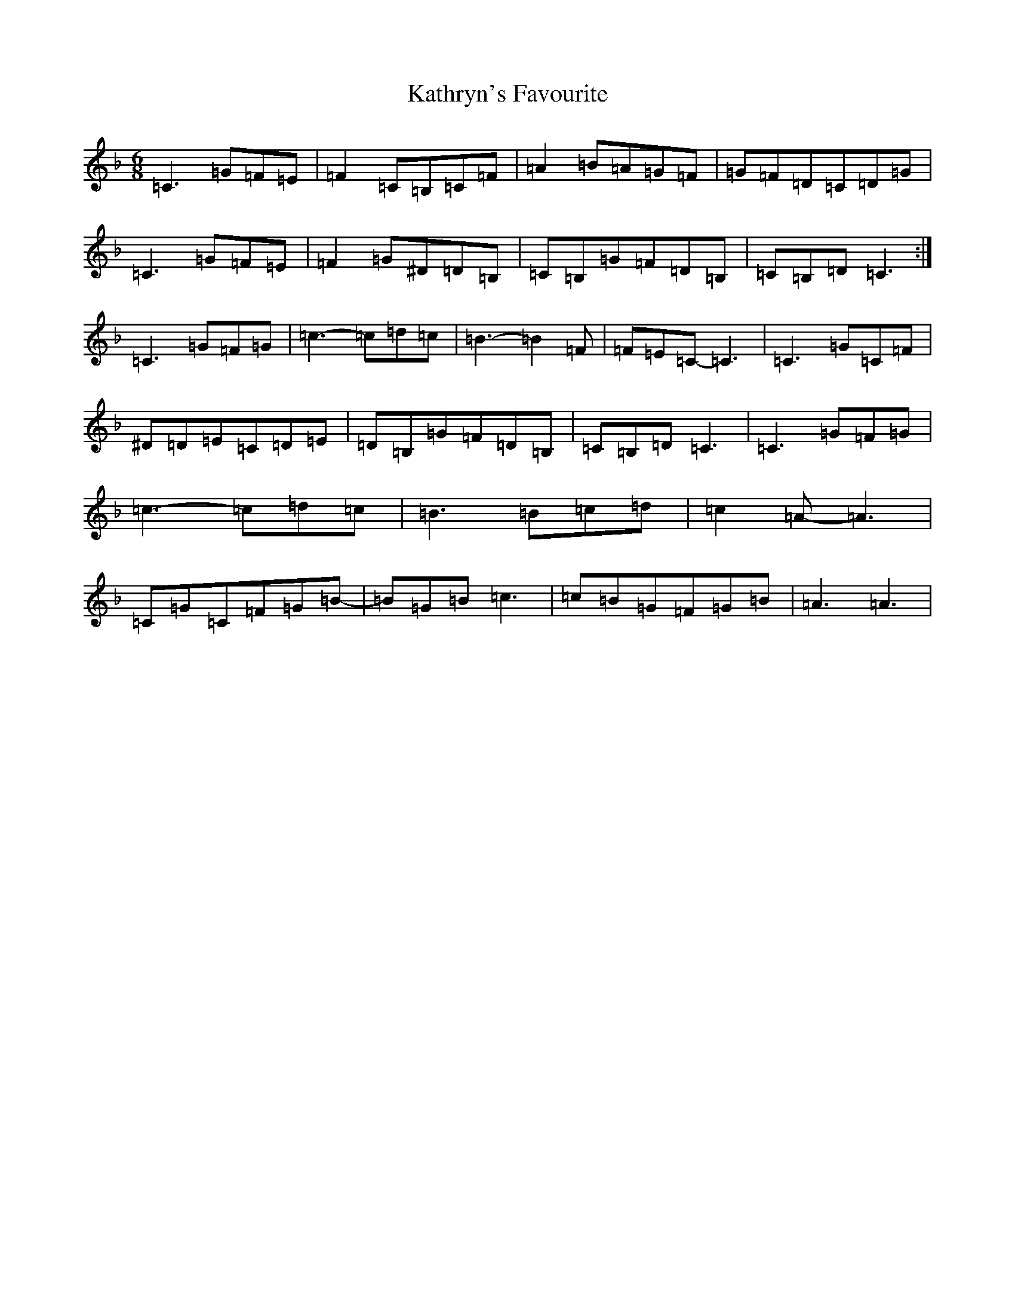 X: 11172
T: Kathryn's Favourite
S: https://thesession.org/tunes/7840#setting7840
R: jig
M:6/8
L:1/8
K: C Mixolydian
=C3=G=F=E|=F2=C=B,=C=F|=A2=B=A=G=F|=G=F=D=C=D=G|=C3=G=F=E|=F2=G^D=D=B,|=C=B,=G=F=D=B,|=C=B,=D=C3:|=C3=G=F=G|=c3-=c=d=c|=B3-=B2=F|=F=E=C-=C3|=C3=G=C=F|^D=D=E=C=D=E|=D=B,=G=F=D=B,|=C=B,=D=C3|=C3=G=F=G|=c3-=c=d=c|=B3=B=c=d|=c2=A-=A3|=C=G=C=F=G=B-|=B=G=B=c3|=c=B=G=F=G=B|=A3=A3|